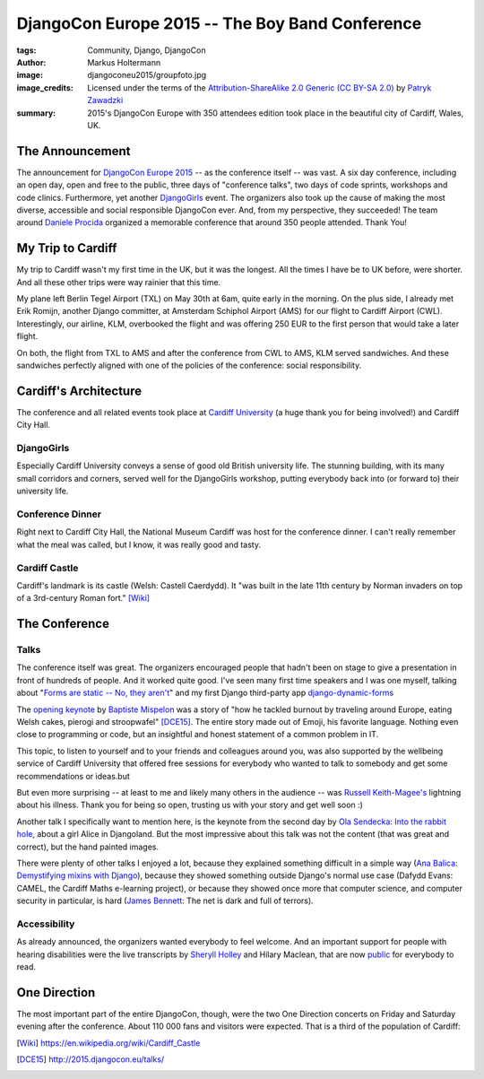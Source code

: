 ================================================
DjangoCon Europe 2015 -- The Boy Band Conference
================================================

:tags: Community, Django, DjangoCon
:author: Markus Holtermann
:image: djangoconeu2015/groupfoto.jpg
:image_credits: Licensed under the terms of the `Attribution-ShareAlike 2.0
   Generic (CC BY-SA 2.0) <https://creativecommons.org/licenses/by-sa/2.0/>`_
   by `Patryk Zawadzki <https://www.flickr.com/photos/patrys/18510465600/>`_
:summary: 2015's DjangoCon Europe with 350 attendees edition took place in the
   beautiful city of Cardiff, Wales, UK.


The Announcement
================

The announcement for `DjangoCon Europe 2015`_ -- as the conference itself --
was vast. A six day conference, including an open day, open and free to the
public, three days of "conference talks", two days of code sprints, workshops
and code clinics. Furthermore, yet another `DjangoGirls`_ event. The organizers
also took up the cause of making the most diverse, accessible and social
responsible DjangoCon ever. And, from my perspective, they succeeded! The team
around `Daniele Procida`_ organized a memorable conference that around 350
people attended. Thank You!


My Trip to Cardiff
==================

My trip to Cardiff wasn't my first time in the UK, but it was the longest. All
the times I have be to UK before, were shorter. And all these other trips were
way rainier that this time.

My plane left Berlin Tegel Airport (TXL) on May 30th at 6am, quite early in the
morning. On the plus side, I already met Erik Romijn, another Django committer,
at Amsterdam Schiphol Airport (AMS) for our flight to Cardiff Airport (CWL).
Interestingly, our airline, KLM, overbooked the flight and was offering 250 EUR
to the first person that would take a later flight.

On both, the flight from TXL to AMS and after the conference from CWL to AMS,
KLM served sandwiches. And these sandwiches perfectly aligned with one of the
policies of the conference: social responsibility.

.. gallery::
   :small: 1
   :medium: 2

   .. image:: djangoconeu2015/dce01.jpg
      :alt: KLM sandwich box on flight from TXL to AMS with note 'The chicken /
         egg used on this bread are raised and produced with respect for animal
         welfare.'

   .. image:: djangoconeu2015/dce02.jpg
      :alt: KLM sandwich box on flight from CWL to AMS with note 'The premium
         cheese used on this bread is made of tasty milk from happy cows.'


Cardiff's Architecture
======================

The conference and all related events took place at `Cardiff University`_ (a
huge thank you for being involved!) and Cardiff City Hall.

.. gallery::
   :small: 1
   :medium: 3

   .. image:: djangoconeu2015/dce03.jpg
      :alt: Cardiff University main hall

   .. image:: djangoconeu2015/dce04.jpg
      :alt: Cardiff University main hall

   .. image:: djangoconeu2015/dce05.jpg
      :alt: Cardiff University main hall

   .. image:: djangoconeu2015/dce06.jpg
      :alt: Cardiff University registration room

   .. image:: djangoconeu2015/dce07.jpg
      :alt: Cardiff City Hall

   .. image:: djangoconeu2015/dce08.jpg
      :alt: Cardiff City Hall -- Daniele Procida opening the conference


DjangoGirls
-----------

Especially Cardiff University conveys a sense of good old British university
life. The stunning building, with its many small corridors and corners, served
well for the DjangoGirls workshop, putting everybody back into (or forward to)
their university life.

.. gallery::
   :small: 1
   :medium: 2

   .. image:: djangoconeu2015/dce09.jpg
      :alt: DjangoGirls attendees

   .. image:: djangoconeu2015/dce10.jpg
      :alt: DjangoGirls attendees

   .. image:: djangoconeu2015/dce11.jpg
      :alt: DjangoGirls fruits

   .. image:: djangoconeu2015/dce12.jpg
      :alt: DjangoGirls fruits


Conference Dinner
-----------------

Right next to Cardiff City Hall, the National Museum Cardiff was host for the
conference dinner. I can't really remember what the meal was called, but I
know, it was really good and tasty.

.. gallery::
   :small: 1
   :medium: 3

   .. image:: djangoconeu2015/dce13.jpg
      :alt: National Museum Cardiff -- Entrance hall

   .. image:: djangoconeu2015/dce14.jpg
      :alt: National Museum Cardiff -- Entrance hall

   .. image:: djangoconeu2015/dce15.jpg
      :alt: National Museum Cardiff -- Entrance hall

.. gallery::
   :small: 1
   :medium: 2

   .. image:: djangoconeu2015/dce16.jpg
      :alt: Conference dinner -- Main course

   .. image:: djangoconeu2015/dce17.jpg
      :alt: Conference dinner -- Dessert


Cardiff Castle
--------------

Cardiff's landmark is its castle (Welsh: Castell Caerdydd). It "was built in
the late 11th century by Norman invaders on top of a 3rd-century Roman fort."
[Wiki]_

.. gallery::
   :small: 1
   :medium: 2

   .. image:: djangoconeu2015/dce18.jpg
      :alt: Cardiff Castle

   .. image:: djangoconeu2015/dce19.jpg
      :alt: Cardiff Castle

   .. image:: djangoconeu2015/dce20.jpg
      :alt: Cardiff Castle

   .. image:: djangoconeu2015/dce21.jpg
      :alt: Cardiff Castle


The Conference
==============

Talks
-----

The conference itself was great. The organizers encouraged people that hadn't
been on stage to give a presentation in front of hundreds of people. And it
worked quite good. I've seen many first time speakers and I was one myself,
talking about "`Forms are static -- No, they aren't`_" and my first Django
third-party app `django-dynamic-forms`_

The `opening keynote`_ by `Baptiste Mispelon`_ was a story of "how he tackled
burnout by traveling around Europe, eating Welsh cakes, pierogi and
stroopwafel" [DCE15]_. The entire story made out of Emoji, his favorite
language. Nothing even close to programming or code, but an insightful and
honest statement of a common problem in IT.

.. speakerdeck:: 9fdb5f5c51e14362aa3e993af3ee0b96

This topic, to listen to yourself and to your friends and colleagues around
you, was also supported by the wellbeing service of Cardiff University that
offered free sessions for everybody who wanted to talk to somebody and get some
recommendations or ideas.but

But even more surprising -- at least to me and likely many others in the
audience -- was `Russell Keith-Magee's`_ lightning about his illness. Thank you
for being so open, trusting us with your story and get well soon :)

Another talk I specifically want to mention here, is the keynote from the
second day by `Ola Sendecka`_: `Into the rabbit hole`_, about a girl Alice in
Djangoland. But the most impressive about this talk was not the content (that
was great and correct), but the hand painted images.

.. speakerdeck:: 6b472deb9c5441b1be2491e2fd2de2bb
   :ratio: 1.41241379310345

There were plenty of other talks I enjoyed a lot, because they explained
something difficult in a simple way (`Ana Balica`_: `Demystifying mixins with
Django`_), because they showed something outside Django's normal use case
(Dafydd Evans: CAMEL, the Cardiff Maths e-learning project), or because they
showed once more that computer science, and computer security in particular, is
hard (`James Bennett`_: The net is dark and full of terrors).


Accessibility
-------------

As already announced, the organizers wanted everybody to feel welcome. And an
important support for people with hearing disabilities were the live
transcripts by `Sheryll Holley`_ and Hilary Maclean, that are now `public`_ for
everybody to read.

.. gallery::
   :small: 1
   :medium: 2

   .. image:: djangoconeu2015/dce22.jpg
      :alt: Live speech-to-text reporters Sheryll Holley and Hilary Maclean

   .. image:: djangoconeu2015/dce23.jpg
      :alt: Live speech-to-text monitor


One Direction
=============

The most important part of the entire DjangoCon, though, were the two One
Direction concerts on Friday and Saturday evening after the conference. About
110 000 fans and visitors were expected. That is a third of the population of
Cardiff:

.. gallery::
   :small: 1
   :medium: 3

   .. image:: djangoconeu2015/dce24.jpg
      :alt: One Direction fans on their way to Cardiff stadium

   .. image:: djangoconeu2015/dce25.jpg
      :alt: One Direction fans on their way to Cardiff stadium

   .. image:: djangoconeu2015/dce26.jpg
      :alt: One Direction fans on their way to Cardiff stadium


.. _DjangoCon Europe 2015: http://2015.djangocon.eu/
.. _DjangoGirls: http://djangogirls.org/
.. _Daniele Procida: https://twitter.com/evildmp
.. _Cardiff University: https://twitter.com/cardiffuni
.. _django-dynamic-forms: https://github.com/MarkusH/django-dynamic-forms
.. _Forms are static -- No, they aren't:
   https://speakerdeck.com/markush/forms-are-static-no-they-arent
.. _opening keynote: https://speakerdeck.com/bmispelon/baptistes-adventures-in-djangoland
.. _Baptiste Mispelon: https://twitter.com/bmispelon
.. _Russell Keith-Magee's: https://twitter.com/freakboy3742
.. _Ola Sendecka: https://twitter.com/asendecka
.. _Into the rabbit hole: https://speakerdeck.com/asendecka/into-the-rabbit-hole
.. _Ana Balica: https://twitter.com/anabalica
.. _Demystifying mixins with Django:
   http://www.slideshare.net/AnaBalica/djangocon2015-demystifying-mixins-with-django
.. _James Bennett: https://twitter.com/ubernostrum
.. _Sheryll Holley: https://twitter.com/STTRWales
.. _public: https://github.com/evildmp/DjangoConEuropeTranscripts

.. [Wiki] https://en.wikipedia.org/wiki/Cardiff_Castle
.. [DCE15] http://2015.djangocon.eu/talks/
